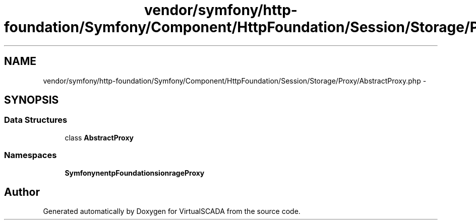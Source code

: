.TH "vendor/symfony/http-foundation/Symfony/Component/HttpFoundation/Session/Storage/Proxy/AbstractProxy.php" 3 "Tue Apr 14 2015" "Version 1.0" "VirtualSCADA" \" -*- nroff -*-
.ad l
.nh
.SH NAME
vendor/symfony/http-foundation/Symfony/Component/HttpFoundation/Session/Storage/Proxy/AbstractProxy.php \- 
.SH SYNOPSIS
.br
.PP
.SS "Data Structures"

.in +1c
.ti -1c
.RI "class \fBAbstractProxy\fP"
.br
.in -1c
.SS "Namespaces"

.in +1c
.ti -1c
.RI " \fBSymfony\\Component\\HttpFoundation\\Session\\Storage\\Proxy\fP"
.br
.in -1c
.SH "Author"
.PP 
Generated automatically by Doxygen for VirtualSCADA from the source code\&.

